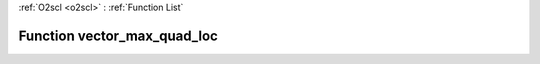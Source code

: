 :ref:`O2scl <o2scl>` : :ref:`Function List`

Function vector_max_quad_loc
============================

.. doxygenfunction:: ::vector_max_quad_loc
